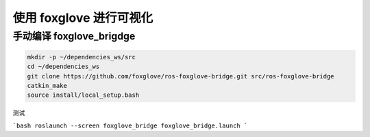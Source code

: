 使用 foxglove 进行可视化
=======================


手动编译 foxglove_brigdge
------------------------


.. code:: bash

    mkdir -p ~/dependencies_ws/src
    cd ~/dependencies_ws
    git clone https://github.com/foxglove/ros-foxglove-bridge.git src/ros-foxglove-bridge
    catkin_make
    source install/local_setup.bash

测试

```bash
roslaunch --screen foxglove_bridge foxglove_bridge.launch
```
